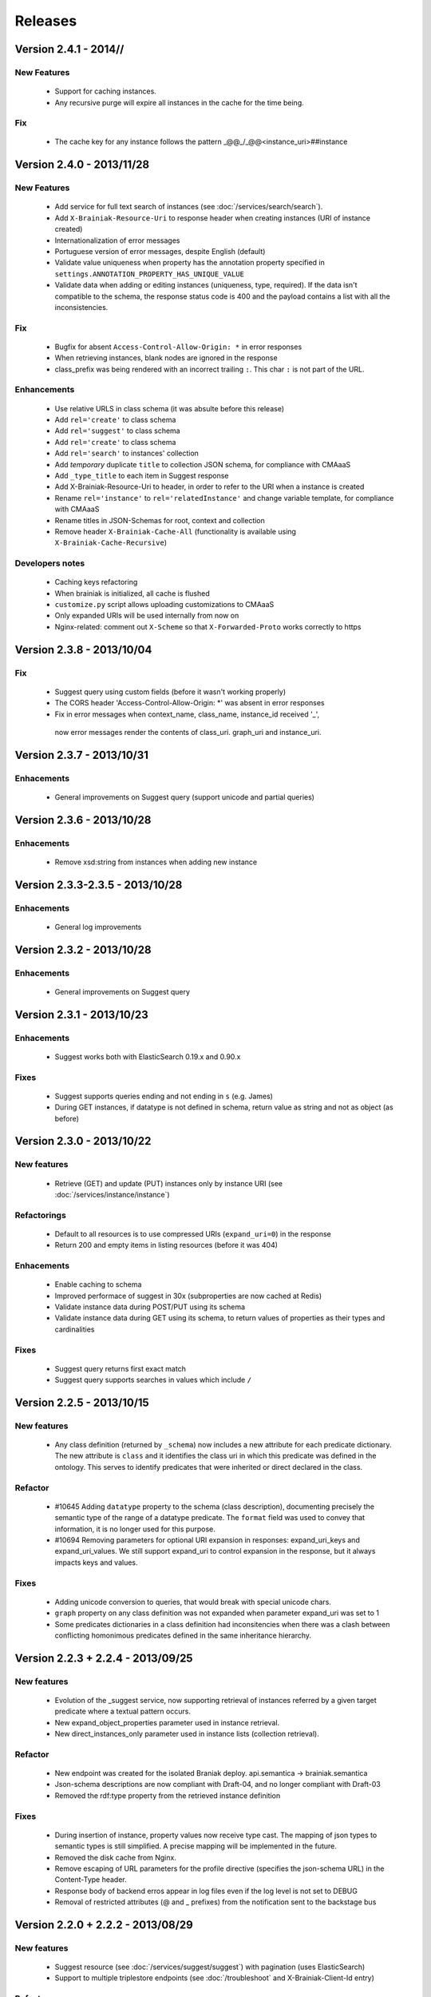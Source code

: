 Releases
========

Version 2.4.1 - 2014//
----------------------

New Features
____________

 - Support for caching instances.
 - Any recursive purge will expire all instances in the cache for the time being.

Fix
___

 - The cache key for any instance follows the pattern  _@@_/_@@<instance_uri>##instance

Version 2.4.0 - 2013/11/28
----------------------

New Features
____________

 - Add service for full text search of instances (see :doc:`/services/search/search`).
 - Add ``X-Brainiak-Resource-Uri`` to response header when creating instances (URI of instance created)
 - Internationalization of error messages
 - Portuguese version of error messages, despite English (default)
 - Validate value uniqueness when property has the annotation property specified in ``settings.ANNOTATION_PROPERTY_HAS_UNIQUE_VALUE``
 - Validate data when adding or editing instances (uniqueness, type, required). If the data isn't compatible to the schema, the response status code is 400 and the payload contains a list with all the inconsistencies.

Fix
___

 - Bugfix for absent ``Access-Control-Allow-Origin: *`` in error responses
 - When retrieving instances, blank nodes are ignored in the response
 - class_prefix was being rendered with an incorrect trailing ``:``. This char ``:`` is not part of the URL.

Enhancements
____________

 - Use relative URLS in class schema (it was absulte before this release)
 - Add ``rel='create'`` to class schema
 - Add ``rel='suggest'`` to class schema
 - Add ``rel='create'`` to class schema
 - Add ``rel='search'`` to instances' collection
 - Add *temporary*  duplicate ``title`` to collection JSON schema, for compliance with CMAaaS
 - Add ``_type_title`` to each item in Suggest response
 - Add X-Brainiak-Resource-Uri to header, in order to refer to the URI when a instance is created
 - Rename ``rel='instance'`` to ``rel='relatedInstance'`` and change variable template, for compliance with CMAaaS
 - Rename titles in JSON-Schemas for root, context and collection
 - Remove header ``X-Brainiak-Cache-All`` (functionality is available using ``X-Brainiak-Cache-Recursive``)

Developers notes
________________

 - Caching keys refactoring
 - When brainiak is initialized, all cache is flushed
 - ``customize.py`` script allows uploading customizations to CMAaaS
 - Only expanded URIs will be used internally from now on
 - Nginx-related: comment out ``X-Scheme`` so that ``X-Forwarded-Proto`` works correctly to https


Version 2.3.8 - 2013/10/04
--------------------------

Fix
___

 - Suggest query using custom fields (before it wasn't working properly)

 - The CORS header 'Access-Control-Allow-Origin: *' was absent in error responses

 - Fix in error messages when context_name, class_name, instance_id received '_',
  now error messages render the contents of class_uri. graph_uri and instance_uri.


Version 2.3.7 - 2013/10/31
--------------------------

Enhacements
___________

 - General improvements on Suggest query (support unicode and partial queries)


Version 2.3.6 - 2013/10/28
--------------------------

Enhacements
___________

 - Remove xsd:string from instances when adding new instance

Version 2.3.3-2.3.5 - 2013/10/28
---------------------------------

Enhacements
___________

 - General log improvements


Version 2.3.2 - 2013/10/28
--------------------------

Enhacements
___________

 - General improvements on Suggest query


Version 2.3.1 - 2013/10/23
--------------------------

Enhacements
___________

 - Suggest works both with ElasticSearch 0.19.x and 0.90.x

Fixes
_____

 - Suggest supports queries ending and not ending in ``s`` (e.g. James)
 - During GET instances, if datatype is not defined in schema, return value as string and not as object (as before)


Version 2.3.0 - 2013/10/22
--------------------------

New features
____________

 - Retrieve (GET) and update (PUT) instances only by instance URI (see :doc:`/services/instance/instance`)

Refactorings
____________

 - Default to all resources is to use compressed URIs (``expand_uri=0``) in the response
 - Return 200 and empty items in listing resources (before it was 404)

Enhacements
___________

 - Enable caching to schema
 - Improved performace of suggest in 30x (subproperties are now cached at Redis)
 - Validate instance data during POST/PUT using its schema
 - Validate instance data during GET using its schema, to return values of properties as their types and cardinalities


Fixes
_____

 - Suggest query returns first exact match
 - Suggest query supports searches in values which include ``/``


Version 2.2.5 - 2013/10/15
-----------------------------------

New features
____________

 - Any class definition (returned by ``_schema``) now includes a new attribute for each predicate dictionary.
   The new attribute is ``class`` and it identifies the class uri in which this predicate was defined in the ontology.
   This serves to identify predicates that were inherited or direct declared in the class.


Refactor
________

 - #10645 Adding ``datatype`` property to the schema (class description), documenting
   precisely the semantic type of the range of a datatype predicate.
   The ``format`` field was used to convey that information, it is no longer used for this purpose.
 - #10694 Removing  parameters for optional URI expansion in responses: expand_uri_keys and expand_uri_values.
   We still support expand_uri to control expansion in the response, but it always impacts keys and values.

Fixes
_____

 - Adding unicode conversion to queries, that would break with special unicode chars.
 - ``graph`` property on any class definition was not expanded when parameter expand_uri was set to 1
 - Some predicates dictionaries in a class definition had inconsitencies when there was a clash between conflicting
   homonimous predicates defined in the same inheritance hierarchy.


Version 2.2.3 + 2.2.4 - 2013/09/25
-----------------------------------

New features
____________

 - Evolution of the  _suggest service, now supporting retrieval of instances referred by a given target predicate where a textual pattern occurs.
 - New expand_object_properties parameter used in instance retrieval.
 - New direct_instances_only parameter used in instance lists (collection retrieval).

Refactor
________

 - New endpoint was created for the isolated Braniak deploy.  api.semantica -> brainiak.semantica
 - Json-schema descriptions are now compliant with Draft-04, and no longer compliant with Draft-03
 - Removed the rdf:type property from the retrieved instance definition


Fixes
_____

 - During insertion of instance, property values now receive type cast.
   The mapping of json types to semantic types is still simplified. A precise mapping will be implemented in the future.
 - Removed the disk cache from Nginx.
 - Remove escaping of URL parameters for the profile directive (specifies the json-schema URL) in the Content-Type header.
 - Response body of backend erros appear in log files even if the log level is not set to DEBUG
 - Removal of restricted attributes (@ and _ prefixes) from the notification sent to the backstage bus


Version 2.2.0 + 2.2.2 - 2013/08/29
-----------------------------------

New features
____________

 - Suggest resource (see :doc:`/services/suggest/suggest`) with pagination (uses ElasticSearch)
 - Support to multiple triplestore endpoints (see :doc:`/troubleshoot` and X-Brainiak-Client-Id entry)

Refactor
________

 - Add @id to context and collection
 - Rename hosts barramento.baas -> barramento.backstage
 - Refactor error messages to adhere to CPM2
 - PUT and POST <instance> response do not have body anymore
 - Removed transactional behavior of POST <instance> regarding ActiveMQ
 - Fix inconsistent resource_id in <instance> JSON Schema
 - Refactor rel=self to always represent base_url for other relative links
 - Root/json_schema is now cached

Fixes
_____

 - Fix at GET <instance>: instance_prefix == null
 - Fix at PUT <instance> expansion URI not being applied to string literals
 - Fix double unicode escaping, so we can use JSON Browser
 - Fix collection pagination JSON Schema rels, so they work when filters "p" and "o" are used. For this purpose, collections now have "previous_args", "next_args", "first_args" and "last_args".


Developers' notes
_________________
 - Add automate tests to check compliance to JSON-Schema Version 3
 - query_sparql interface was refactored
 - The versions 2.2.1 and 2.2.2 were mere adjustments in the deploy procedure with no new features


Version 2.1.0 - 2013/08/01
--------------------------

New features
____________

 - New parameters for optional URI expansion in responses: expand_uri, expand_uri_keys and expand_uri_values (see :doc:`services/instance/get_instance`).
 - Root schema now have direct hyperlinks to collection and instance (see :doc:`services/links`).
 - DOCs are now being deployed by default

Fixes
_____

 - Instances filter with PO ignores literals' type

Version 2.0.0 - 2013/07/18
--------------------------

New features
____________

 - Instances list (filtering) resource supports multiple predicates and objects
 - Root resource (/) is currently cached
 - New "purge" HTTP method (both recursive and non-recursive),
   available on cached resources
 - Improve compliance towards json-schema
   ("links" section was moved from the instances to their json-schemas)

Refactor
________

 - Instances list (filtering) resource now applies lang to objects (?o) when
   literals are provided

 - Resources URLs renamed

   * <resource>/_schema -> <resource>/_schema_list, when related to a list resource
   * /prefixes -> /_prefixes
   * /version -> /_version
   * /status/<dependency> -> /_status/<dependency>

 - Hypermedia links renamed

   * instances -> list
   * create -> add

 - Properties on resources' responses

   * list resources

     + "item_count" property was removed by default
       (do_item_count querystring param should be used to show "item_count")

   * schema resource

     + "format" field, related to "type" field, now uses the same format of the property on the triplestore
     + "comment" -> "description" to better comply with json-schema specification
     + "required" now maps boolean values, instead of an array of strings
     + "_class_prefix" was added to fix navigation of legacy instances
     + content-type "profile" variable scapes querystrings' urls, to please JsonBrowser

Documentation
_____________

 - New hypermedia map

Developers' notes
_________________

 - SPARQL queries logging is now compatible to Globo.com DBA team's expectations
 - Syslog handler now uses LOG_LOCAL3 (before: LOG_SYSLOG)
 - Redis is an optional dependency for running Brainiak locally (tests, however, require it)
 - Cache implementation uses Redis and is optional to run Brainiak
 - Improved test coverage analysis method
 - Updated to Tornado 3.1

Version 1.1.0 - 2013/05/28
--------------------------

 - notification of instance creation, removal and update to external event bus through stomp protocol. Using package DAD for notifications to MOM bus.
 - class_prefix argument was added to hypernavigational links.
 - more rigorous argument handling in services, invalid parameters make the service fail. On failure, the valid parameters are informed in the error message.
 - The Content-Type header in HTTP responses now includes the URL for the class given in the response payload.
 - BUGFIX: fixed rdfs:label and rdfs:comment in place/Country/Brazil, now using upper:name and upper:description.
 - BUGFIX: the field rdf:type of any instance only contains the direct class of the instance, blank nodes and other intermediate ancestor classes were removed.


Version 1.0.0  - 2013/04/24
---------------------------

 - first release in production
 - features supported:

    - listing of prefixes, contexts, collections and instances
    - retrieval of schemas and instances
    - creation of instances
    - removal of instances
    - update of instances
